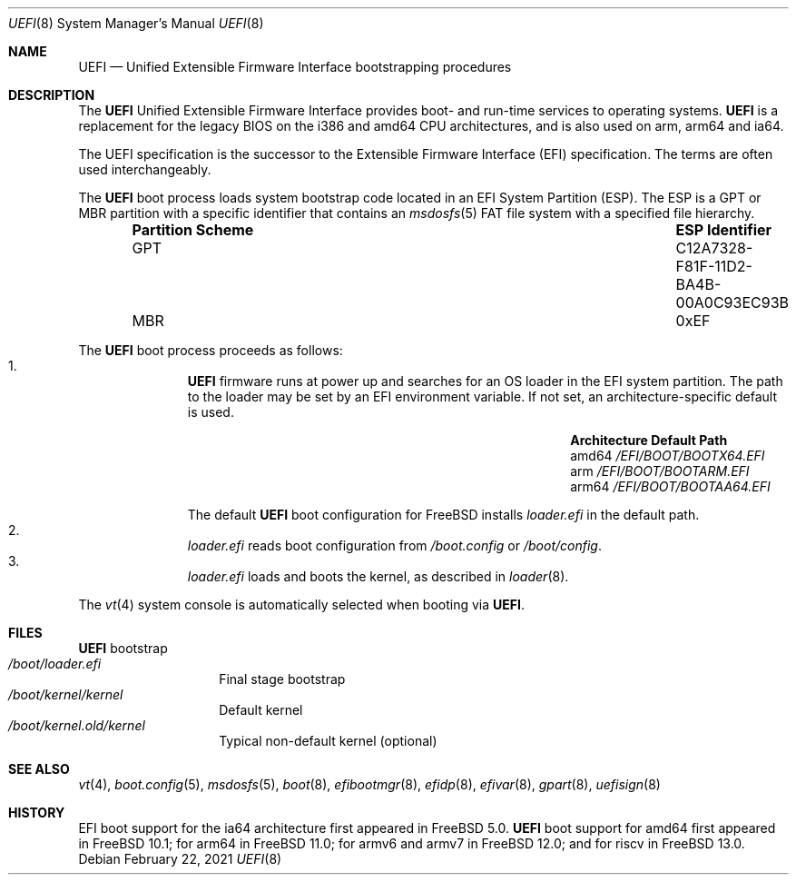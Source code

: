 .\" Copyright (c) 2014 The FreeBSD Foundation
.\" All rights reserved.
.\"
.\" Redistribution and use in source and binary forms, with or without
.\" modification, are permitted provided that the following conditions
.\" are met:
.\" 1. Redistributions of source code must retain the above copyright
.\"    notice, this list of conditions and the following disclaimer.
.\" 2. Redistributions in binary form must reproduce the above copyright
.\"    notice, this list of conditions and the following disclaimer in the
.\"    documentation and/or other materials provided with the distribution.
.\"
.\" THIS SOFTWARE IS PROVIDED BY THE AUTHORS AND CONTRIBUTORS ``AS IS'' AND
.\" ANY EXPRESS OR IMPLIED WARRANTIES, INCLUDING, BUT NOT LIMITED TO, THE
.\" IMPLIED WARRANTIES OF MERCHANTABILITY AND FITNESS FOR A PARTICULAR PURPOSE
.\" ARE DISCLAIMED.  IN NO EVENT SHALL THE AUTHORS OR CONTRIBUTORS BE LIABLE
.\" FOR ANY DIRECT, INDIRECT, INCIDENTAL, SPECIAL, EXEMPLARY, OR CONSEQUENTIAL
.\" DAMAGES (INCLUDING, BUT NOT LIMITED TO, PROCUREMENT OF SUBSTITUTE GOODS
.\" OR SERVICES; LOSS OF USE, DATA, OR PROFITS; OR BUSINESS INTERRUPTION)
.\" HOWEVER CAUSED AND ON ANY THEORY OF LIABILITY, WHETHER IN CONTRACT, STRICT
.\" LIABILITY, OR TORT (INCLUDING NEGLIGENCE OR OTHERWISE) ARISING IN ANY WAY
.\" OUT OF THE USE OF THIS SOFTWARE, EVEN IF ADVISED OF THE POSSIBILITY OF
.\" SUCH DAMAGE.
.\"
.\" $FreeBSD$
.\"
.Dd February 22, 2021
.Dt UEFI 8
.Os
.Sh NAME
.Nm UEFI
.Nd Unified Extensible Firmware Interface bootstrapping procedures
.Sh DESCRIPTION
The
.Nm
Unified Extensible Firmware Interface provides boot- and run-time services
to operating systems.
.Nm
is a replacement for the legacy BIOS on the i386 and amd64 CPU architectures,
and is also used on arm, arm64 and ia64.
.Pp
The UEFI specification is the successor to the Extensible Firmware Interface
(EFI) specification.
The terms are often used interchangeably.
.Pp
The
.Nm
boot process loads system bootstrap code located in an EFI System Partition
(ESP).
The ESP is a GPT or MBR partition with a specific identifier that contains an
.Xr msdosfs 5
FAT file system with a specified file hierarchy.
.Bl -column -offset indent "Partition Scheme" "ESP Identifier"
.It Sy "Partition Scheme" Ta Sy "ESP Identifier"
.It GPT Ta C12A7328-F81F-11D2-BA4B-00A0C93EC93B
.It MBR Ta 0xEF
.El
.Pp
The
.Nm
boot process proceeds as follows:
.Bl -enum -offset indent -compact
.It
.Nm
firmware runs at power up and searches for an OS loader in the EFI system
partition.
The path to the loader may be set by an EFI environment variable.
If not set, an architecture-specific default is used.
.Bl -column -offset indent "Architecture" "Default Path"
.It Sy Architecture Ta Sy Default Path
.It amd64 Ta Pa /EFI/BOOT/BOOTX64.EFI
.It arm Ta Pa /EFI/BOOT/BOOTARM.EFI
.It arm64 Ta Pa /EFI/BOOT/BOOTAA64.EFI
.El
.Pp
The default
.Nm
boot configuration for
.Fx
installs
.Pa loader.efi
in the default path.
.It
.Pa loader.efi
reads boot configuration from
.Pa /boot.config
or
.Pa /boot/config .
.It
.Pa loader.efi
loads and boots the kernel, as described in
.Xr loader 8 .
.El
.Pp
The
.Xr vt 4
system console is automatically selected when booting via
.Nm .
.Sh FILES
.Bl -tag -width /boot/loader -compact
.Nm
bootstrap
.It Pa /boot/loader.efi
Final stage bootstrap
.It Pa /boot/kernel/kernel
Default kernel
.It Pa /boot/kernel.old/kernel
Typical non-default kernel (optional)
.El
.Sh SEE ALSO
.Xr vt 4 ,
.Xr boot.config 5 ,
.Xr msdosfs 5 ,
.Xr boot 8 ,
.Xr efibootmgr 8 ,
.Xr efidp 8 ,
.Xr efivar 8 ,
.Xr gpart 8 ,
.Xr uefisign 8
.Sh HISTORY
EFI boot support for the ia64 architecture first appeared in
.Fx 5.0 .
.Nm
boot support for amd64 first appeared in
.Fx 10.1 ;
for arm64 in
.Fx 11.0 ;
for armv6 and armv7 in
.Fx 12.0 ;
and for riscv in
.Fx 13.0 .
